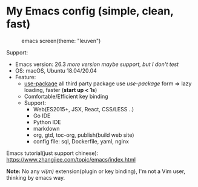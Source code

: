 * My Emacs config (simple, clean, fast)

#+CAPTION: emacs screen(theme: "leuven")
#+NAME: screen.png
[[./screen.png]]

Support:

- Emacs version: 26.3 /more version maybe support, but I don't test/
- OS: macOS, Ubuntu 18.04/20.04
- Feature:
  + [[https://github.com/jwiegley/use-package][use-package]] all third party package use /use-package/ form => lazy loading, faster (*start up < 1s*)
  + Comfortable/Efficient key binding
  + Support:
	- Web(ES2015+, JSX, React, CSS/LESS ..)
	- Go IDE
	- Python IDE
	- markdown
	- org, gtd, toc-org, publish(build web site)
	- config file: sql, Dockerfile, yaml, nginx

Emacs tutorial(just support chinese): https://www.zhangjiee.com/topic/emacs/index.html

*Note:* No any /vi(m)/ extension(plugin or key binding), I'm not a Vim user, thinking by emacs way.

